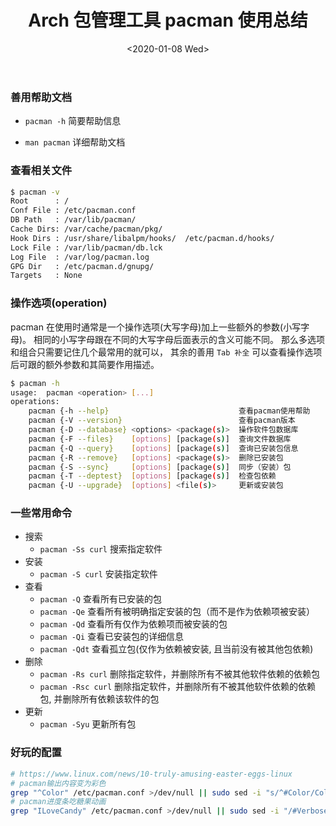 #+TITLE: Arch 包管理工具 pacman 使用总结
#+KEYWORDS: 珊瑚礁上的程序员, Arch Linux, Pacman
#+DATE: <2020-01-08 Wed>

*** 善用帮助文档

    - =pacman -h= 简要帮助信息

    - =man pacman= 详细帮助文档

*** 查看相关文件

    #+BEGIN_SRC sh
      $ pacman -v
      Root      : /
      Conf File : /etc/pacman.conf
      DB Path   : /var/lib/pacman/
      Cache Dirs: /var/cache/pacman/pkg/
      Hook Dirs : /usr/share/libalpm/hooks/  /etc/pacman.d/hooks/
      Lock File : /var/lib/pacman/db.lck
      Log File  : /var/log/pacman.log
      GPG Dir   : /etc/pacman.d/gnupg/
      Targets   : None
    #+END_SRC

*** 操作选项(operation)

    pacman 在使用时通常是一个操作选项(大写字母)加上一些额外的参数(小写字母)。
    相同的小写字母跟在不同的大写字母后面表示的含义可能不同。
    那么多选项和组合只需要记住几个最常用的就可以， 其余的善用 =Tab 补全= 可以查看操作选项后可跟的额外参数和其简要作用描述。

    #+BEGIN_SRC sh
      $ pacman -h
      usage:  pacman <operation> [...]
      operations:
          pacman {-h --help}                             查看pacman使用帮助
          pacman {-V --version}                          查看pacman版本
          pacman {-D --database} <options> <package(s)>  操作软件包数据库
          pacman {-F --files}    [options] [package(s)]  查询文件数据库
          pacman {-Q --query}    [options] [package(s)]  查询已安装包信息
          pacman {-R --remove}   [options] <package(s)>  删除已安装包
          pacman {-S --sync}     [options] [package(s)]  同步（安装）包
          pacman {-T --deptest}  [options] [package(s)]  检查包依赖
          pacman {-U --upgrade}  [options] <file(s)>     更新或安装包
    #+END_SRC

*** 一些常用命令

    - 搜索
      - =pacman -Ss curl= 搜索指定软件

    - 安装
      - =pacman -S curl= 安装指定软件

    - 查看
      - =pacman -Q= 查看所有已安装的包
      - =pacman -Qe= 查看所有被明确指定安装的包（而不是作为依赖项被安装）
      - =pacman -Qd= 查看所有仅作为依赖项而被安装的包
      - =pacman -Qi= 查看已安装包的详细信息
      - =pacman -Qdt= 查看孤立包(仅作为依赖被安装, 且当前没有被其他包依赖)

    - 删除
      - =pacman -Rs curl= 删除指定软件，并删除所有不被其他软件依赖的依赖包
      - =pacman -Rsc curl= 删除指定软件，并删除所有不被其他软件依赖的依赖包, 并删除所有依赖该软件的包

    - 更新
      - =pacman -Syu= 更新所有包

*** 好玩的配置

    #+BEGIN_SRC sh
      # https://www.linux.com/news/10-truly-amusing-easter-eggs-linux
      # pacman输出内容变为彩色
      grep "^Color" /etc/pacman.conf >/dev/null || sudo sed -i "s/^#Color/Color/" /etc/pacman.conf
      # pacman进度条吃糖果动画
      grep "ILoveCandy" /etc/pacman.conf >/dev/null || sudo sed -i "/#VerbosePkgLists/a ILoveCandy" /etc/pacman.conf
    #+END_SRC
